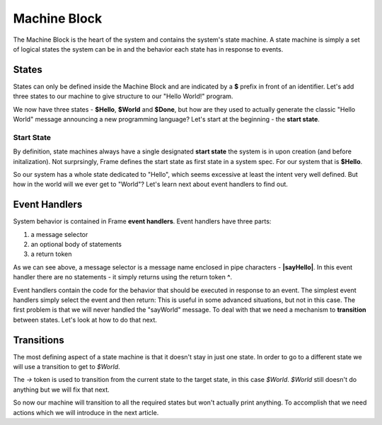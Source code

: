 =============
Machine Block
=============

The Machine Block is the heart of the system and contains the system's state
machine. A state machine is simply a set of logical states the system can be in 
and the behavior each state has in response to events.  

States
------

States can only be defined inside the Machine Block and are indicated by a **$** prefix in front of an
identifier. Let's add three states to our machine to give structure to our "Hello World!" program. 

.. code-block::
    :caption: A Three State Hello World System 

    #HelloWorldSystem

        -interface-
        
        sayHello 
        sayWorld

        -machine-

        $Hello

        $World

        $Done

    ##


We now have three states - **$Hello**, **$World** and **$Done**, but how are they used to actually 
generate the classic "Hello World" message announcing a new programming language? Let's start 
at the beginning - the **start state**. 

Start State
^^^^^^^^^^^

By definition, state machines always have a single designated
**start state** the system is in upon creation (and before initalization).
Not surprsingly, Frame defines the 
start state as first state in a system spec. For our system that is **$Hello**. 

So our system has a whole state dedicated to "Hello", which seems excessive at least the intent very
well defined. But how in the world will we ever get to "World"? Let's learn next about event handlers to 
find out. 

Event Handlers
--------------

System behavior is contained in Frame **event handlers**. Event handlers have three parts: 

#. a message selector 
#. an optional body of statements 
#. a return token

.. code-block::
    :caption: An Event Handler
    ...

    -machine-

    $Hello
        |sayHello|  // select "sayHello" event
            ^       // return

    ...

    ##

As we can see above, a message selector is a message name enclosed in pipe characters - **|sayHello|**. 
In this event handler there are no statements - it simply returns using the return token **^**. 

Event handlers contain the 
code for the behavior that should be executed in response to an event. The simplest event handlers 
simply select the event and then return:
This is useful in some advanced situations, but not in this case. The first problem 
is that we will never handled the "sayWorld" message. To deal with that we need 
a mechanism to **transition** between states. Let's look at how to do that next.

Transitions
-----------

The most defining aspect of a state machine is that it doesn't stay in just one state. 
In order to go to a different state we will use a transition to get to `$World`. 

.. code-block::
    :caption: A Transition
    ...

    -machine-

    $Hello
        |sayHello|  
            -> $World // Transition to $World state
            ^       
    $World    

    ...

The `->` token is used to transition from the current state to the target state, in this case `$World`. 
`$World` still doesn't do anything but we will fix that next. 


.. code-block::
    :caption: Transitions
 
    #HelloWorldSystem

        -interface-
        
        sayHello 
        sayWorld

        -machine-

        $Hello
            |sayHello|  
                -> $World // Transition to $World state
                ^       
        $World    
            |sayWorld|  
                -> $Done // Transition to $Done state
                ^     

        $Done 

    ##

So now our machine will transition to all the required states but won't actually print anything. 
To accomplish that we need actions which we will introduce in the next article.

